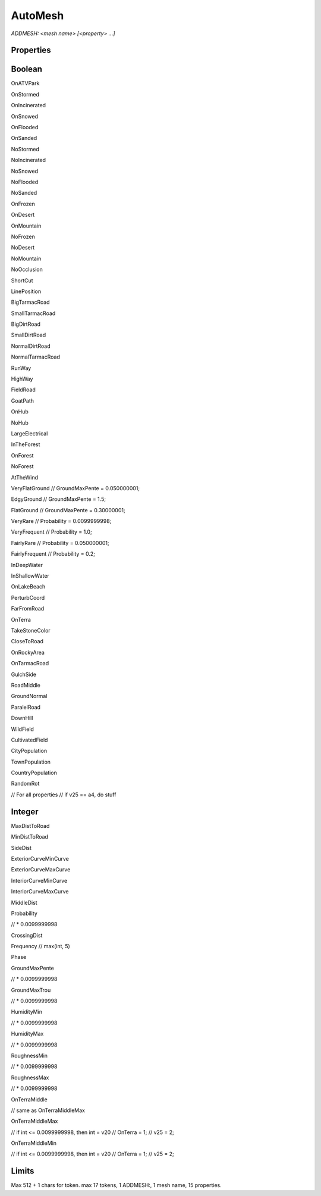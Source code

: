 AutoMesh
========

`ADDMESH: <mesh name> [<property> ...]`

Properties
----------



Boolean
-------

OnATVPark

OnStormed

OnIncinerated

OnSnowed

OnFlooded

OnSanded

NoStormed

NoIncinerated

NoSnowed

NoFlooded

NoSanded

OnFrozen

OnDesert

OnMountain

NoFrozen

NoDesert

NoMountain

NoOcclusion

ShortCut

LinePosition

BigTarmacRoad

SmallTarmacRoad

BigDirtRoad

SmallDirtRoad

NormalDirtRoad

NormalTarmacRoad

RunWay

HighWay

FieldRoad

GoatPath

OnHub

NoHub

LargeElectrical

InTheForest

OnForest

NoForest

AtTheWind

VeryFlatGround // GroundMaxPente = 0.050000001;

EdgyGround // GroundMaxPente = 1.5;

FlatGround // GroundMaxPente = 0.30000001;

VeryRare // Probability = 0.0099999998;

VeryFrequent // Probability = 1.0;

FairlyRare // Probability = 0.050000001;

FairlyFrequent // Probability = 0.2;

InDeepWater

InShallowWater

OnLakeBeach

PerturbCoord

FarFromRoad

OnTerra

TakeStoneColor

CloseToRoad

OnRockyArea

OnTarmacRoad

GulchSide

RoadMiddle

GroundNormal

ParalelRoad

DownHill

WildField

CultivatedField

CityPopulation

TownPopulation

CountryPopulation

RandomRot

// For all properties
// if v25 == a4, do stuff

Integer
-------

MaxDistToRoad

MinDistToRoad

SideDist

ExteriorCurveMinCurve

ExteriorCurveMaxCurve

InteriorCurveMinCurve

InteriorCurveMaxCurve

MiddleDist

Probability

// * 0.0099999998

CrossingDist

Frequency // max(int, 5)

Phase

GroundMaxPente

// * 0.0099999998

GroundMaxTrou

// * 0.0099999998

HumidityMin

// * 0.0099999998

HumidityMax

// * 0.0099999998

RoughnessMin

// * 0.0099999998

RoughnessMax

// * 0.0099999998

OnTerraMiddle

// same as OnTerraMiddleMax

OnTerraMiddleMax

// if int <= 0.0099999998, then int = v20
// OnTerra = 1;
// v25 = 2;

OnTerraMiddleMin

// if int <= 0.0099999998, then int = v20
// OnTerra = 1;
// v25 = 2;

Limits
------

Max 512 + 1 chars for token. max 17 tokens, 1 ADDMESH:, 1 mesh name, 15 properties.
